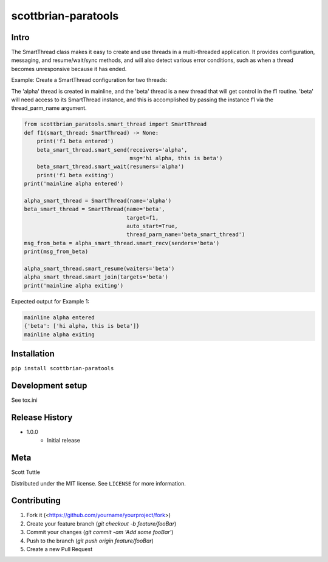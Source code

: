 ====================
scottbrian-paratools
====================

Intro
=====

The SmartThread class makes it easy to create and use threads in a
multi-threaded application. It provides configuration, messaging,
and resume/wait/sync methods, and will also detect various error
conditions, such as when a thread becomes unresponsive because it has
ended.

Example: Create a SmartThread configuration for two threads:

The 'alpha' thread is created in mainline, and the 'beta' thread is a new thread that will get control in the f1
routine. 'beta' will need access to its SmartThread instance, and this is accomplished by passing the instance
f1 via the thread_parm_name argument.

.. code-block:: python

    from scottbrian_paratools.smart_thread import SmartThread
    def f1(smart_thread: SmartThread) -> None:
        print('f1 beta entered')
        beta_smart_thread.smart_send(receivers='alpha',
                                     msg='hi alpha, this is beta')
        beta_smart_thread.smart_wait(resumers='alpha')
        print('f1 beta exiting')
    print('mainline alpha entered')

    alpha_smart_thread = SmartThread(name='alpha')
    beta_smart_thread = SmartThread(name='beta',
                                    target=f1,
                                    auto_start=True,
                                    thread_parm_name='beta_smart_thread')
    msg_from_beta = alpha_smart_thread.smart_recv(senders='beta')
    print(msg_from_beta)

    alpha_smart_thread.smart_resume(waiters='beta')
    alpha_smart_thread.smart_join(targets='beta')
    print('mainline alpha exiting')


Expected output for Example 1:

.. code-block:: python

    mainline alpha entered
    {'beta': ['hi alpha, this is beta']}
    mainline alpha exiting



.. image:: https://img.shields.io/badge/security-bandit-yellow.svg
    :target: https://github.com/PyCQA/bandit
    :alt: Security Status

.. image:: https://readthedocs.org/projects/pip/badge/?version=stable
    :target: https://pip.pypa.io/en/stable/?badge=stable
    :alt: Documentation Status


Installation
============

``pip install scottbrian-paratools``


Development setup
=================

See tox.ini

Release History
===============

* 1.0.0
    * Initial release


Meta
====

Scott Tuttle

Distributed under the MIT license. See ``LICENSE`` for more information.


Contributing
============

1. Fork it (<https://github.com/yourname/yourproject/fork>)
2. Create your feature branch (`git checkout -b feature/fooBar`)
3. Commit your changes (`git commit -am 'Add some fooBar'`)
4. Push to the branch (`git push origin feature/fooBar`)
5. Create a new Pull Request